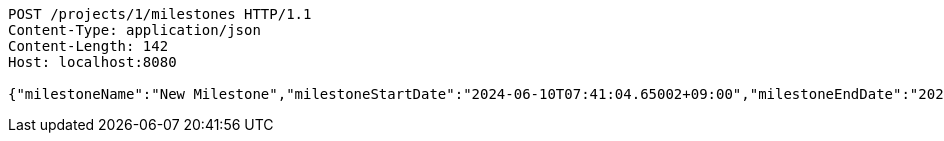 [source,http,options="nowrap"]
----
POST /projects/1/milestones HTTP/1.1
Content-Type: application/json
Content-Length: 142
Host: localhost:8080

{"milestoneName":"New Milestone","milestoneStartDate":"2024-06-10T07:41:04.65002+09:00","milestoneEndDate":"2024-06-20T07:41:04.650029+09:00"}
----